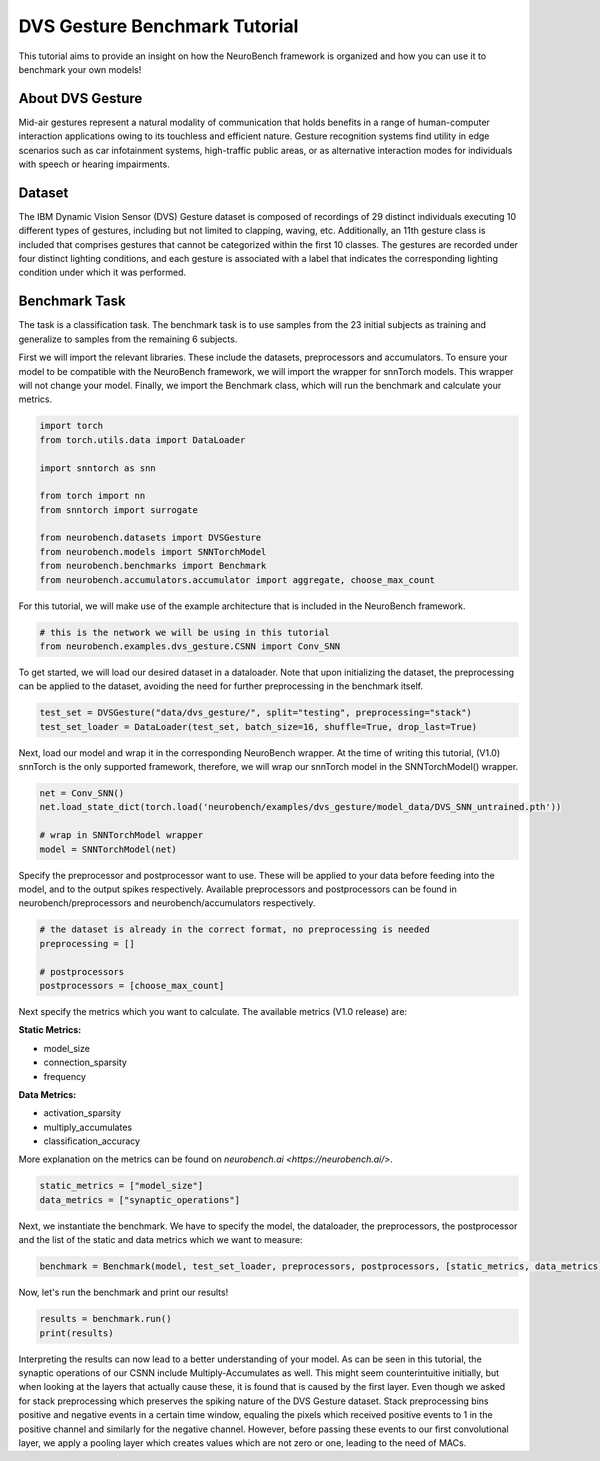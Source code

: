 .. _dvs-gesture-benchmark-tutorial:

===================================
**DVS Gesture Benchmark Tutorial**
===================================

This tutorial aims to provide an insight on how the NeuroBench framework is organized and how you can use it to benchmark your own models!

.. _about-dvs-gesture:

**About DVS Gesture**
-----------------------

Mid-air gestures represent a natural modality of communication that holds benefits in a range of human-computer interaction applications owing to its touchless and efficient nature. Gesture recognition systems find utility in edge scenarios such as car infotainment systems, high-traffic public areas, or as alternative interaction modes for individuals with speech or hearing impairments.

.. _dataset:

**Dataset**
------------

The IBM Dynamic Vision Sensor (DVS) Gesture dataset is composed of recordings of 29 distinct individuals executing 10 different types of gestures, including but not limited to clapping, waving, etc. Additionally, an 11th gesture class is included that comprises gestures that cannot be categorized within the first 10 classes. The gestures are recorded under four distinct lighting conditions, and each gesture is associated with a label that indicates the corresponding lighting condition under which it was performed.

.. _benchmark-task:

**Benchmark Task**
-------------------

The task is a classification task. The benchmark task is to use samples from the 23 initial subjects as training and generalize to samples from the remaining 6 subjects.

First we will import the relevant libraries. These include the datasets, preprocessors and accumulators. To ensure your model to be compatible with the NeuroBench framework, we will import the wrapper for snnTorch models. This wrapper will not change your model. Finally, we import the Benchmark class, which will run the benchmark and calculate your metrics.

.. code:: python

   import torch
   from torch.utils.data import DataLoader

   import snntorch as snn

   from torch import nn
   from snntorch import surrogate

   from neurobench.datasets import DVSGesture
   from neurobench.models import SNNTorchModel
   from neurobench.benchmarks import Benchmark
   from neurobench.accumulators.accumulator import aggregate, choose_max_count

For this tutorial, we will make use of the example architecture that is included in the NeuroBench framework.

.. code:: python

   # this is the network we will be using in this tutorial
   from neurobench.examples.dvs_gesture.CSNN import Conv_SNN

To get started, we will load our desired dataset in a dataloader. Note that upon initializing the dataset, the preprocessing can be applied to the dataset, avoiding the need for further preprocessing in the benchmark itself.

.. code:: python

   test_set = DVSGesture("data/dvs_gesture/", split="testing", preprocessing="stack")
   test_set_loader = DataLoader(test_set, batch_size=16, shuffle=True, drop_last=True)

Next, load our model and wrap it in the corresponding NeuroBench wrapper. At the time of writing this tutorial, (V1.0) snnTorch is the only supported framework, therefore, we will wrap our snnTorch model in the SNNTorchModel() wrapper.

.. code:: python

   net = Conv_SNN()
   net.load_state_dict(torch.load('neurobench/examples/dvs_gesture/model_data/DVS_SNN_untrained.pth'))

   # wrap in SNNTorchModel wrapper
   model = SNNTorchModel(net)

Specify the preprocessor and postprocessor want to use. These will be applied to your data before feeding into the model, and to the output spikes respectively. Available preprocessors and postprocessors can be found in neurobench/preprocessors and neurobench/accumulators respectively.

.. code:: python

   # the dataset is already in the correct format, no preprocessing is needed
   preprocessing = []

   # postprocessors
   postprocessors = [choose_max_count]

Next specify the metrics which you want to calculate. The available metrics (V1.0 release) are:

**Static Metrics:**

- model_size
- connection_sparsity
- frequency

**Data Metrics:**

- activation_sparsity
- multiply_accumulates
- classification_accuracy

More explanation on the metrics can be found on `neurobench.ai <https://neurobench.ai/>`.

.. code:: python

   static_metrics = ["model_size"]
   data_metrics = ["synaptic_operations"]

Next, we instantiate the benchmark. We have to specify the model, the dataloader, the preprocessors, the postprocessor and the list of the static and data metrics which we want to measure:

.. code:: python

   benchmark = Benchmark(model, test_set_loader, preprocessors, postprocessors, [static_metrics, data_metrics])

Now, let's run the benchmark and print our results!

.. code:: python

   results = benchmark.run()
   print(results)

Interpreting the results can now lead to a better understanding of your model. As can be seen in this tutorial, the synaptic operations of our CSNN include Multiply-Accumulates as well. This might seem counterintuitive initially, but when looking at the layers that actually cause these, it is found that is caused by the first layer. Even though we asked for stack preprocessing which preserves the spiking nature of the DVS Gesture dataset. Stack preprocessing bins positive and negative events in a certain time window, equaling the pixels which received positive events to 1 in the positive channel and similarly for the negative channel. However, before passing these events to our first convolutional layer, we apply a pooling layer which creates values which are not zero or one, leading to the need of MACs.
